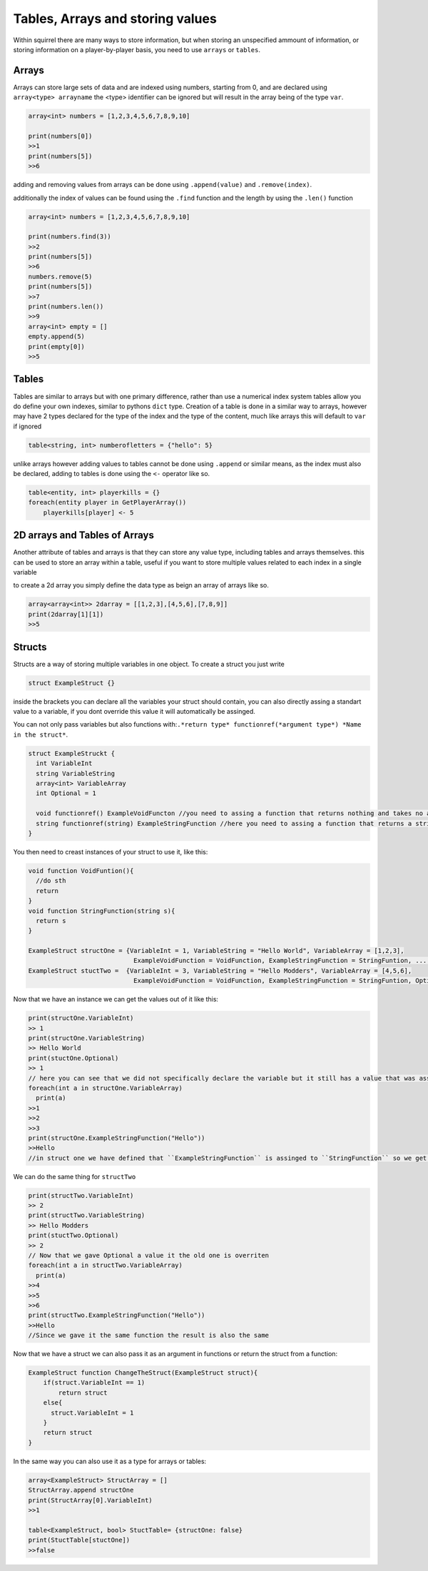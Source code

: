 Tables, Arrays and storing values
=================================

Within squirrel there are many ways to store information, but when storing an unspecified ammount of information, or storing information on a player-by-player basis, you need to use ``arrays`` or ``tables``.

Arrays
------

Arrays can store large sets of data and are indexed using numbers, starting from 0, and are declared using ``array<type> arrayname`` the <type> identifier can be ignored but will result in the array being of the type ``var``.
  
.. code-block:: javascript

    array<int> numbers = [1,2,3,4,5,6,7,8,9,10]

    print(numbers[0])
    >>1
    print(numbers[5])
    >>6


adding and removing values from arrays can be done using ``.append(value)`` and ``.remove(index)``. 

additionally the index of values can be found using the ``.find`` function and the length by using the ``.len()`` function

.. code-block:: javascript

    array<int> numbers = [1,2,3,4,5,6,7,8,9,10]

    print(numbers.find(3))
    >>2
    print(numbers[5])
    >>6
    numbers.remove(5)
    print(numbers[5])
    >>7
    print(numbers.len())
    >>9
    array<int> empty = []
    empty.append(5)
    print(empty[0])
    >>5


Tables
------
Tables are similar to arrays but with one primary difference, rather than use a numerical index system tables allow you do define your own indexes, similar to pythons ``dict`` type.
Creation of a table is done in a similar way to arrays, however may have 2 types declared for the type of the index and the type of the content, much like arrays this will default to ``var`` if ignored

.. code-block:: javascript

    table<string, int> numberofletters = {"hello": 5}

unlike arrays however adding values to tables cannot be done using ``.append`` or similar means, as the index must also be declared, adding to tables is done using the ``<-`` operator like so.

.. code-block:: javascript

    table<entity, int> playerkills = {}
    foreach(entity player in GetPlayerArray())
        playerkills[player] <- 5


2D arrays and Tables of Arrays
------------------------------
Another attribute of tables and arrays is that they can store any value type, including tables and arrays themselves. this can be used to store an array within a table, useful if you want to store multiple values related to each index in a single variable

to create a 2d array you simply define the data type as beign an array of arrays like so.

.. code-block:: javascript

    array<array<int>> 2darray = [[1,2,3],[4,5,6],[7,8,9]]
    print(2darray[1][1])
    >>5
Structs
--------
Structs are a way of storing multiple variables in one object. To create a struct you just write

.. code-block:: javascript

    struct ExampleStruct {}
    
inside the brackets you can declare all the variables your struct should contain, you can also directly assing a standart value to a variable, if you dont override this value it will automatically be assinged.

You can not only pass variables but also functions with:``.*return type* functionref(*argument type*) *Name in the struct*``.

.. code-block:: javascript
  
    struct ExampleStruckt {
      int VariableInt
      string VariableString
      array<int> VariableArray
      int Optional = 1
      
      void functionref() ExampleVoidFuncton //you need to assing a function that returns nothing and takes no arguments
      string functionref(string) ExampleStringFunction //here you need to assing a function that returns a string and takes a string as an argument
    }
    
You then need to creast instances of your struct to use it, like this:

.. code-block:: javascript

      void function VoidFuntion(){
        //do sth
        return
      }
      void function StringFunction(string s){
        return s
      }

      ExampleStruct structOne = {VariableInt = 1, VariableString = "Hello World", VariableArray = [1,2,3],
                                  ExampleVoidFunction = VoidFunction, ExampleStringFunction = StringFuntion, ... }
      ExampleStruct stuctTwo =  {VariableInt = 3, VariableString = "Hello Modders", VariableArray = [4,5,6],
                                  ExampleVoidFunction = VoidFunction, ExampleStringFunction = StringFuntion, Optional = 2}
      
      
Now that we have an instance we can get the values out of it like this:

.. code-block:: javascript

      print(structOne.VariableInt)
      >> 1
      print(structOne.VariableString)
      >> Hello World
      print(stuctOne.Optional)
      >> 1
      // here you can see that we did not specifically declare the variable but it still has a value that was assinged in the struct directly
      foreach(int a in structOne.VariableArray)
        print(a)
      >>1
      >>2
      >>3
      print(structOne.ExampleStringFunction("Hello"))
      >>Hello
      //in struct one we have defined that ``ExampleStringFunction`` is assinged to ``StringFunction`` so we get the output if that function as a retult
      
We can do the same thing for ``structTwo``


.. code-block:: javascript

      print(structTwo.VariableInt)
      >> 2
      print(structTwo.VariableString)
      >> Hello Modders
      print(stuctTwo.Optional)
      >> 2
      // Now that we gave Optional a value it the old one is overriten 
      foreach(int a in structTwo.VariableArray)
        print(a)
      >>4
      >>5
      >>6
      print(structTwo.ExampleStringFunction("Hello"))
      >>Hello
      //Since we gave it the same function the result is also the same

Now that we have a struct we can also pass it as an argument in functions or return the struct from a function:

.. code-block:: javascript 

    ExampleStruct function ChangeTheStruct(ExampleStruct struct){
        if(struct.VariableInt == 1)
            return struct
        else{
          struct.VariableInt = 1        
        }
        return struct
    }

In the same way you can also use it as a type for arrays or tables:

.. code-block:: javascript 

    array<ExampleStruct> StructArray = []
    StructArray.append structOne
    print(StructArray[0].VariableInt)
    >>1
    
    table<ExampleStruct, bool> StuctTable= {structOne: false}
    print(StuctTable[stuctOne])
    >>false
